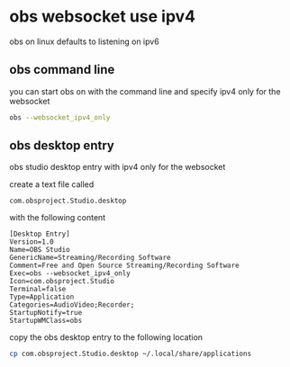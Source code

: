 #+STARTUP: showall
* obs websocket use ipv4

obs on linux defaults to listening on ipv6

** obs command line

you can start obs on with the command line and specify ipv4 only for the websocket

#+begin_src sh
obs --websocket_ipv4_only
#+end_src

** obs desktop entry

obs studio desktop entry with ipv4 only for the websocket

create a text file called

#+begin_example
com.obsproject.Studio.desktop
#+end_example

with the following content

#+begin_example
[Desktop Entry]
Version=1.0
Name=OBS Studio
GenericName=Streaming/Recording Software
Comment=Free and Open Source Streaming/Recording Software
Exec=obs --websocket_ipv4_only
Icon=com.obsproject.Studio
Terminal=false
Type=Application
Categories=AudioVideo;Recorder;
StartupNotify=true
StartupWMClass=obs
#+end_example

copy the obs desktop entry to the following location

#+begin_src sh
cp com.obsproject.Studio.desktop ~/.local/share/applications
#+end_src
